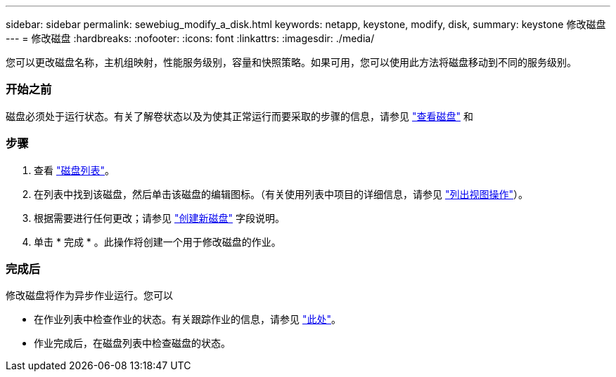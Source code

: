 ---
sidebar: sidebar 
permalink: sewebiug_modify_a_disk.html 
keywords: netapp, keystone, modify, disk, 
summary: keystone 修改磁盘 
---
= 修改磁盘
:hardbreaks:
:nofooter: 
:icons: font
:linkattrs: 
:imagesdir: ./media/


[role="lead"]
您可以更改磁盘名称，主机组映射，性能服务级别，容量和快照策略。如果可用，您可以使用此方法将磁盘移动到不同的服务级别。



=== 开始之前

磁盘必须处于运行状态。有关了解卷状态以及为使其正常运行而要采取的步骤的信息，请参见 link:https://docs.netapp.com/us-en/keystone/sewebiug_view_shares.html["查看磁盘"] 和 



=== 步骤

. 查看 link:sewebiug_view_disks.html#view-disks["磁盘列表"]。
. 在列表中找到该磁盘，然后单击该磁盘的编辑图标。（有关使用列表中项目的详细信息，请参见 link:sewebiug_netapp_service_engine_web_interface_overview.html#list-view["列出视图操作"]）。
. 根据需要进行任何更改；请参见 link:sewebiug_create_a_new_disk.html["创建新磁盘"] 字段说明。
. 单击 * 完成 * 。此操作将创建一个用于修改磁盘的作业。




=== 完成后

修改磁盘将作为异步作业运行。您可以

* 在作业列表中检查作业的状态。有关跟踪作业的信息，请参见 link:https://docs.netapp.com/us-en/keystone/sewebiug_netapp_service_engine_web_interface_overview.html#jobs-and-job-status-indicator["此处"]。
* 作业完成后，在磁盘列表中检查磁盘的状态。

